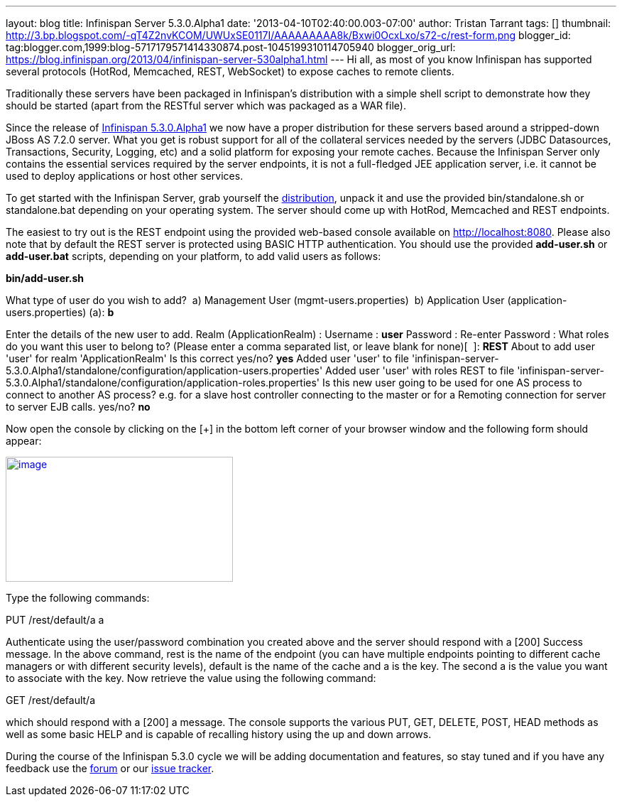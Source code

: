 ---
layout: blog
title: Infinispan Server 5.3.0.Alpha1
date: '2013-04-10T02:40:00.003-07:00'
author: Tristan Tarrant
tags: []
thumbnail: http://3.bp.blogspot.com/-qT4Z2nvKCOM/UWUxSE0117I/AAAAAAAAA8k/Bxwi0OcxLxo/s72-c/rest-form.png
blogger_id: tag:blogger.com,1999:blog-5717179571414330874.post-1045199310114705940
blogger_orig_url: https://blog.infinispan.org/2013/04/infinispan-server-530alpha1.html
---
Hi all, as most of you know Infinispan has supported several protocols
(HotRod, Memcached, REST, WebSocket) to expose caches to remote
clients.

Traditionally these servers have been packaged in Infinispan's
distribution with a simple shell script to demonstrate how they should
be started (apart from the RESTful server which was packaged as a WAR
file).

Since the release of
http://infinispan.blogspot.it/2013/04/infinispan-530alpha1-is-out.html[Infinispan
5.3.0.Alpha1] we now have a proper distribution for these servers based
around a stripped-down JBoss AS 7.2.0 server. What you get is robust
support for all of the collateral services needed by the servers (JDBC
Datasources, Transactions, Security, Logging, etc) and a solid platform
for exposing your remote caches. Because the Infinispan Server only
contains the essential services required by the server endpoints, it is
not a full-fledged JEE application server, i.e. it cannot be used to
deploy applications or host other services.

To get started with the Infinispan Server, grab yourself the
http://downloads.jboss.org/infinispan/5.3.0.Alpha1/infinispan-server-5.3.0.Alpha1-bin.zip[distribution],
unpack it and use the provided bin/standalone.sh or standalone.bat
depending on your operating system.
The server should come up with HotRod, Memcached and REST endpoints. 

The easiest to try out is the REST endpoint using the provided web-based
console available on http://localhost:8080. Please also note that by
default the REST server is protected using BASIC HTTP authentication.
You should use the provided *add-user.sh* or *add-user.bat* scripts,
depending on your platform, to add valid users as follows:

*bin/add-user.sh*

What type of user do you wish to add?
 a) Management User (mgmt-users.properties)
 b) Application User (application-users.properties)
(a): *b*

Enter the details of the new user to add.
Realm (ApplicationRealm) :
Username : *user*
Password :
Re-enter Password :
What roles do you want this user to belong to? (Please enter a comma
separated list, or leave blank for none)[  ]: *REST*
About to add user 'user' for realm 'ApplicationRealm'
Is this correct yes/no? *yes*
Added user 'user' to file
'infinispan-server-5.3.0.Alpha1/standalone/configuration/application-users.properties'
Added user 'user' with roles REST to file
'infinispan-server-5.3.0.Alpha1/standalone/configuration/application-roles.properties'
Is this new user going to be used for one AS process to connect to
another AS process?
e.g. for a slave host controller connecting to the master or for a
Remoting connection for server to server EJB calls.
yes/no? *no*

Now open the console by clicking on the [+] in the bottom left corner of
your browser window and the following form should appear:


http://3.bp.blogspot.com/-qT4Z2nvKCOM/UWUxSE0117I/AAAAAAAAA8k/Bxwi0OcxLxo/s1600/rest-form.png[image:http://3.bp.blogspot.com/-qT4Z2nvKCOM/UWUxSE0117I/AAAAAAAAA8k/Bxwi0OcxLxo/s320/rest-form.png[image,width=320,height=176]]

Type the following commands:

PUT /rest/default/a a

Authenticate using the user/password combination you created above and
the server should respond with a [200] Success message. In the above
command, rest is the name of the endpoint (you can have multiple
endpoints pointing to different cache managers or with different
security levels), default is the name of the cache and a is the key. The
second a is the value you want to associate with the key.
Now retrieve the value using the following command:

GET /rest/default/a

which should respond with a [200] a message. The console supports the
various PUT, GET, DELETE, POST, HEAD methods as well as some basic HELP
and is capable of recalling history using the up and down arrows.

During the course of the Infinispan 5.3.0 cycle we will be adding
documentation and features, so stay tuned and if you have any feedback
use the
https://community.jboss.org/en/infinispan?view=discussions[forum] or our
https://issues.jboss.org/browse/ISPN[issue tracker].
